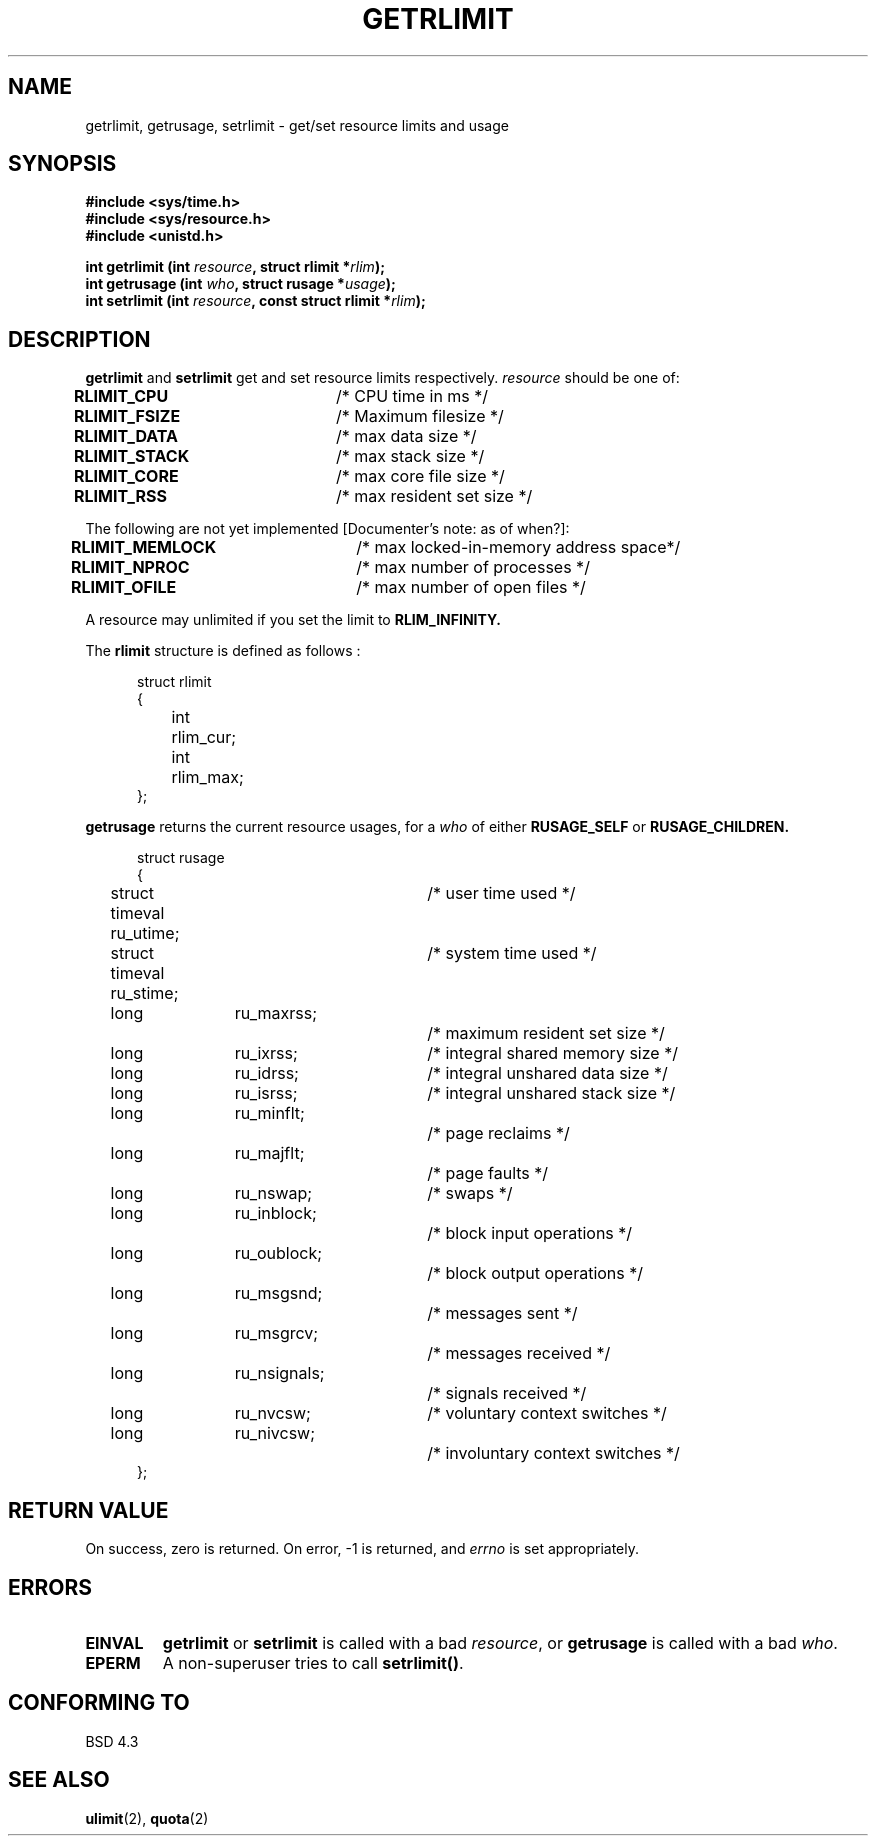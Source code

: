 .\" Hey Emacs! This file is -*- nroff -*- source.
.\"
.\" Copyright (c) 1992 Drew Eckhardt, March 28, 1992
.\"
.\" Permission is granted to make and distribute verbatim copies of this
.\" manual provided the copyright notice and this permission notice are
.\" preserved on all copies.
.\"
.\" Permission is granted to copy and distribute modified versions of this
.\" manual under the conditions for verbatim copying, provided that the
.\" entire resulting derived work is distributed under the terms of a
.\" permission notice identical to this one
.\" 
.\" Since the Linux kernel and libraries are constantly changing, this
.\" manual page may be incorrect or out-of-date.  The author(s) assume no
.\" responsibility for errors or omissions, or for damages resulting from
.\" the use of the information contained herein.  The author(s) may not
.\" have taken the same level of care in the production of this manual,
.\" which is licensed free of charge, as they might when working
.\" professionally.
.\" 
.\" Formatted or processed versions of this manual, if unaccompanied by
.\" the source, must acknowledge the copyright and authors of this work.
.\"
.\" Modified by Michael Haardt (u31b3hs@pool.informatik.rwth-aachen.de)
.\" Modified Fri Jul 23 21:18:14 1993 by Rik Faith (faith@cs.unc.edu)
.TH GETRLIMIT 2 "23 July 1993" "Linux" "Linux Programmer's Manual"
.SH NAME
getrlimit, getrusage, setrlimit \- get/set resource limits and usage
.SH SYNOPSIS
.B #include <sys/time.h>
.br
.B #include <sys/resource.h>
.br
.B #include <unistd.h>
.sp
.BI "int getrlimit (int " resource ", struct rlimit *" rlim );
.br
.BI "int getrusage (int " who ", struct rusage *" usage );
.br
.BI "int setrlimit (int " resource ", const struct rlimit *" rlim );
.SH DESCRIPTION
.B getrlimit
and
.B setrlimit
get and set resource limits respectively.  
.I resource
should be one of:
.PP
\fBRLIMIT_CPU\fP	/* CPU time in ms */
.br
\fBRLIMIT_FSIZE\fP	/* Maximum filesize */
.br
\fBRLIMIT_DATA\fP	/* max data size */
.br
\fBRLIMIT_STACK\fP	/* max stack size */
.br
\fBRLIMIT_CORE\fP	/* max core file size */
.br
\fBRLIMIT_RSS\fP	/* max resident set size */
.PP
The following are not yet implemented [Documenter's note: as of when?]:
.PP
\fBRLIMIT_MEMLOCK\fP	/* max locked-in-memory address space*/
.br
\fBRLIMIT_NPROC\fP	/* max number of processes */
.br
\fBRLIMIT_OFILE\fP	/* max number of open files */
.PP
A resource may unlimited if you set the limit to 
.B RLIM_INFINITY.
.PP
The 
.B rlimit
structure is defined as follows : 
.PP
.in +0.5i
.nf
struct rlimit
{
	int	rlim_cur;
	int	rlim_max;
};
.fi
.in -0.5i
.PP
.B getrusage
returns the current resource usages, for a \fIwho\fP
of either 
.B RUSAGE_SELF
or 
.B RUSAGE_CHILDREN.
.PP 
.in +0.5i
.nf
struct rusage
{
	struct timeval ru_utime;	/* user time used */
	struct timeval ru_stime;	/* system time used */
	long	ru_maxrss;		/* maximum resident set size */
	long	ru_ixrss;		/* integral shared memory size */
	long	ru_idrss;		/* integral unshared data size */
	long	ru_isrss;		/* integral unshared stack size */
	long	ru_minflt;		/* page reclaims */
	long	ru_majflt;		/* page faults */
	long	ru_nswap;		/* swaps */
	long	ru_inblock;		/* block input operations */
	long	ru_oublock;		/* block output operations */
	long	ru_msgsnd;		/* messages sent */
	long	ru_msgrcv;		/* messages received */
	long	ru_nsignals;		/* signals received */
	long	ru_nvcsw;		/* voluntary context switches */
	long	ru_nivcsw;		/* involuntary context switches */
};
.fi
.in -0.5i
.SH "RETURN VALUE"
On success, zero is returned.  On error, \-1 is returned, and
.I errno
is set appropriately.
.SH ERRORS
.TP
.B EINVAL
.BR getrlimit " or " setrlimit
is called with a bad \fIresource\fP, or \fBgetrusage\fP is called with a
bad \fIwho\fP.
.TP
.B EPERM
A non-superuser tries to call \fBsetrlimit()\fP.
.SH "CONFORMING TO"
BSD 4.3
.SH "SEE ALSO"
.BR ulimit "(2), " quota (2)

